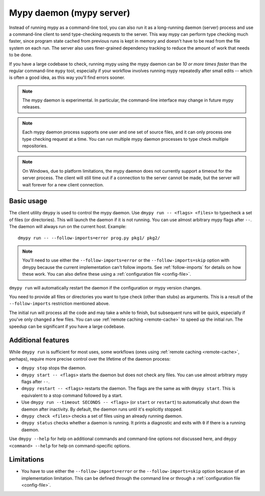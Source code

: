 .. _mypy_daemon:

Mypy daemon (mypy server)
=========================

Instead of running mypy as a command-line tool, you can also run it as
a long-running daemon (server) process and use a command-line client to
send type-checking requests to the server.  This way mypy can perform type
checking much faster, since program state cached from previous runs is kept
in memory and doesn't have to be read from the file system on each run.
The server also uses finer-grained dependency tracking to reduce the amount
of work that needs to be done.

If you have a large codebase to check, running mypy using the mypy
daemon can be *10 or more times faster* than the regular command-line
``mypy`` tool, especially if your workflow involves running mypy
repeatedly after small edits -- which is often a good idea, as this way
you'll find errors sooner.

.. note::

    The mypy daemon is experimental. In particular, the command-line
    interface may change in future mypy releases.

.. note::

    Each mypy daemon process supports one user and one set of source files,
    and it can only process one type checking request at a time. You can
    run multiple mypy daemon processes to type check multiple repositories.

.. note::

    On Windows, due to platform limitations, the mypy daemon does not currently
    support a timeout for the server process. The client will still time out if
    a connection to the server cannot be made, but the server will wait forever
    for a new client connection.

Basic usage
***********

The client utility ``dmypy`` is used to control the mypy daemon.
Use ``dmypy run -- <flags> <files>`` to typecheck a set of files
(or directories). This will launch the daemon if it is not running.
You can use almost arbitrary mypy flags after ``--``.  The daemon
will always run on the current host. Example::

    dmypy run -- --follow-imports=error prog.py pkg1/ pkg2/

.. note::
   You'll need to use either the ``--follow-imports=error`` or the
   ``--follow-imports=skip`` option with dmypy because the current
   implementation can't follow imports.
   See :ref:`follow-imports` for details on how these work.
   You can also define these using a
   :ref:`configuration file <config-file>`.

``dmypy run`` will automatically restart the daemon if the
configuration or mypy version changes.

You need to provide all files or directories you want to type check
(other than stubs) as arguments. This is a result of the
``--follow-imports`` restriction mentioned above.

The initial run will process all the code and may take a while to
finish, but subsequent runs will be quick, especially if you've only
changed a few files. You can use :ref:`remote caching <remote-cache>`
to speed up the initial run. The speedup can be significant if
you have a large codebase.

Additional features
*******************

While ``dmypy run`` is sufficient for most uses, some workflows
(ones using :ref:`remote caching <remote-cache>`, perhaps),
require more precise control over the lifetime of the daemon process:

* ``dmypy stop`` stops the daemon.

* ``dmypy start -- <flags>`` starts the daemon but does not check any files.
  You can use almost arbitrary mypy flags after ``--``.

* ``dmypy restart -- <flags>`` restarts the daemon. The flags are the same
  as with ``dmypy start``. This is equivalent to a stop command followed
  by a start.

* Use ``dmypy run --timeout SECONDS -- <flags>`` (or
  ``start`` or ``restart``) to automatically
  shut down the daemon after inactivity. By default, the daemon runs
  until it's explicitly stopped.

* ``dmypy check <files>`` checks a set of files using an already
  running daemon.

* ``dmypy status`` checks whether a daemon is running. It prints a
  diagnostic and exits with ``0`` if there is a running daemon.

Use ``dmypy --help`` for help on additional commands and command-line
options not discussed here, and ``dmypy <command> --help`` for help on
command-specific options.

Limitations
***********

* You have to use either the ``--follow-imports=error`` or
  the ``--follow-imports=skip`` option because of an implementation
  limitation. This can be defined
  through the command line or through a
  :ref:`configuration file <config-file>`.
